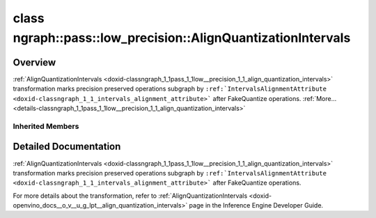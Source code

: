 .. index:: pair: class; ngraph::pass::low_precision::AlignQuantizationIntervals
.. _doxid-classngraph_1_1pass_1_1low__precision_1_1_align_quantization_intervals:

class ngraph::pass::low_precision::AlignQuantizationIntervals
=============================================================



Overview
~~~~~~~~

:ref:`AlignQuantizationIntervals <doxid-classngraph_1_1pass_1_1low__precision_1_1_align_quantization_intervals>` transformation marks precision preserved operations subgraph by ``:ref:`IntervalsAlignmentAttribute <doxid-classngraph_1_1_intervals_alignment_attribute>``` after FakeQuantize operations. :ref:`More...<details-classngraph_1_1pass_1_1low__precision_1_1_align_quantization_intervals>`


.. ref-code-block:: cpp
	:class: doxyrest-overview-code-block

	#include <align_quantization_intervals.hpp>
	
	class AlignQuantizationIntervals: public :ref:`ov::pass::ModelPass<doxid-classov_1_1pass_1_1_model_pass>`
	{
	public:
		// construction
	
		:target:`AlignQuantizationIntervals<doxid-classngraph_1_1pass_1_1low__precision_1_1_align_quantization_intervals_1a46c392b1be499b80cbc5a36e76649cb9>`(const std::vector<:ref:`ngraph::element::Type<doxid-classov_1_1element_1_1_type>`>& defaultPrecisions = :ref:`ngraph::pass::low_precision::precision_set::int8_support<doxid-namespacengraph_1_1pass_1_1low__precision_1_1precision__set_1aadf8375a12f123670991b043f50a94e5>`);

		// methods
	
		:target:`OPENVINO_RTTI<doxid-classngraph_1_1pass_1_1low__precision_1_1_align_quantization_intervals_1a8c2604a5a1cd626324d0745838b964e5>`("AlignQuantizationIntervals", "0");
		bool :target:`run_on_model<doxid-classngraph_1_1pass_1_1low__precision_1_1_align_quantization_intervals_1ad77e879ab8ee5fccd9d7835178c37805>`(const std::shared_ptr<:ref:`ngraph::Function<doxid-classngraph_1a14d7fe7c605267b52c145579e12d2a5f>`>& m);
	};

Inherited Members
-----------------

.. ref-code-block:: cpp
	:class: doxyrest-overview-inherited-code-block

	public:
		// typedefs
	
		typedef :ref:`DiscreteTypeInfo<doxid-structov_1_1_discrete_type_info>` :ref:`type_info_t<doxid-classov_1_1pass_1_1_pass_base_1a91aae259b4676ba5aca057d542d44b77>`;

		// methods
	
		bool :ref:`get_property<doxid-classov_1_1pass_1_1_pass_base_1a3107964f6c4d4bf1d3fbc2bf97ccc0b8>`(const :ref:`PassPropertyMask<doxid-namespaceov_1_1pass_1a4a61a9b72db0e4ed511e6da0d0619e05>`& prop_mask) const;
		void :ref:`set_name<doxid-classov_1_1pass_1_1_pass_base_1a78ddde2a8770041d2f23ce59af908f5d>`(const std::string& name);
		std::string :ref:`get_name<doxid-classov_1_1pass_1_1_pass_base_1a6cd527d2176f1350dd999dc4632a576b>`() const;
		void :ref:`set_callback<doxid-classov_1_1pass_1_1_pass_base_1a6a56827a1cf76be99289bab703982869>`(const :ref:`param_callback<doxid-namespaceov_1_1pass_1a0628acbe84362598648bb66624d4db5c>`& callback);
		virtual void :ref:`set_pass_config<doxid-classov_1_1pass_1_1_pass_base_1abe74bba4b563ad367f2fdc7836016391>`(const std::shared_ptr<:ref:`PassConfig<doxid-classov_1_1pass_1_1_pass_config>`>& pass_config);
		std::shared_ptr<:ref:`PassConfig<doxid-classov_1_1pass_1_1_pass_config>`> :ref:`get_pass_config<doxid-classov_1_1pass_1_1_pass_base_1a4902f6ed9322e0fd38810d701f4409df>`();
		bool :ref:`m_transformation_callback<doxid-classov_1_1pass_1_1_pass_base_1a568e5b1f0e01f221d36dffabbf156b3d>`(const std::shared_ptr<const :ref:`Node<doxid-classov_1_1_node>`>& node);
		bool :ref:`transformation_callback<doxid-classov_1_1pass_1_1_pass_base_1aa5265bf720996877709aa990f49d2dab>`(const std::shared_ptr<const :ref:`Node<doxid-classov_1_1_node>`>& node);
		virtual const :ref:`type_info_t<doxid-classov_1_1pass_1_1_pass_base_1a91aae259b4676ba5aca057d542d44b77>`& :ref:`get_type_info<doxid-classov_1_1pass_1_1_pass_base_1ab7020db2fcebc9b6e0741a451778fb0c>`() const = 0;
		:ref:`OPENVINO_RTTI<doxid-classov_1_1pass_1_1_model_pass_1a718f43e809339887547f5c96b84ea00a>`("ov::pass::ModelPass");
		virtual bool :ref:`run_on_function<doxid-classov_1_1pass_1_1_model_pass_1a58cf259fa3f2d8b565e6929832656aa9>`(std::shared_ptr<:ref:`ov::Model<doxid-classov_1_1_model>`> m);
		virtual bool :ref:`run_on_model<doxid-classov_1_1pass_1_1_model_pass_1afdce6ef577b36b5127115dd574b6615e>`(const std::shared_ptr<:ref:`ov::Model<doxid-classov_1_1_model>`>& m);

.. _details-classngraph_1_1pass_1_1low__precision_1_1_align_quantization_intervals:

Detailed Documentation
~~~~~~~~~~~~~~~~~~~~~~

:ref:`AlignQuantizationIntervals <doxid-classngraph_1_1pass_1_1low__precision_1_1_align_quantization_intervals>` transformation marks precision preserved operations subgraph by ``:ref:`IntervalsAlignmentAttribute <doxid-classngraph_1_1_intervals_alignment_attribute>``` after FakeQuantize operations.

For more details about the transformation, refer to :ref:`AlignQuantizationIntervals <doxid-openvino_docs__o_v__u_g_lpt__align_quantization_intervals>` page in the Inference Engine Developer Guide.


